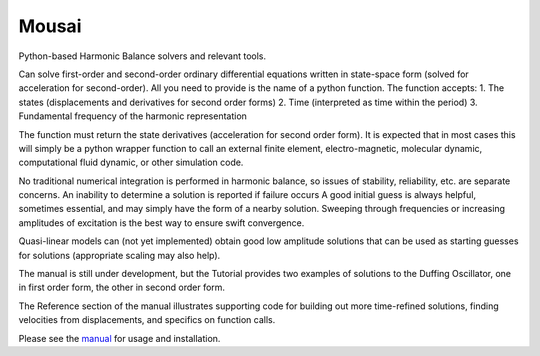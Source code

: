 Mousai
======

.. image:: https://badge.fury.io/py/mousai.png/
    :target: http://badge.fury.io/py/mousai

.. image:: https://travis-ci.org/josephcslater/mousai.svg?branch=master
    :target: https://travis-ci.org/josephcslater/mousai

Python-based Harmonic Balance solvers and relevant tools.

Can solve first-order and second-order ordinary differential equations written in state-space form (solved for acceleration for second-order). All you need to provide is the name of a python function. The function accepts:
1. The states (displacements and derivatives for second order forms)
2. Time (interpreted as time within the period)
3. Fundamental frequency of the harmonic representation

The function must return the state derivatives (acceleration for second order form). It is expected that in most cases this will simply be a python wrapper function to call an external finite element, electro-magnetic, molecular dynamic, computational fluid dynamic, or other simulation code.

No traditional numerical integration is performed in harmonic balance, so issues of stability, reliability, etc. are separate concerns. An inability to determine a solution is reported if failure occurs A good initial guess is always helpful, sometimes essential, and may simply have the form of a nearby solution. Sweeping through frequencies or increasing amplitudes of excitation is the best way to ensure swift convergence.

Quasi-linear models can (not yet implemented) obtain good low amplitude solutions that can be used as starting guesses for solutions (appropriate scaling may also help).

The manual is still under development, but the Tutorial provides two examples of solutions to the Duffing Oscillator, one in first order form, the other in second order form.

The Reference section of the manual illustrates supporting code for building out more time-refined solutions, finding velocities from displacements, and specifics on function calls. 

Please see the `manual <https://josephcslater.github.io/mousai/>`__ for usage and installation.


